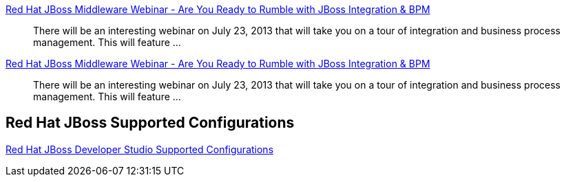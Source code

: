 :awestruct-layout: product-resources
:awestruct-status: yellow
:awestruct-issues: [DEVELOPER-269]

// == More Resources

// Sample resources, modify at will

http://www.jboss.org[Red Hat JBoss Middleware Webinar - Are You Ready to Rumble with JBoss Integration & BPM]::
  There will be an interesting webinar on July 23, 2013 that will take you on a tour of integration and business process management. This will feature ...
http://www.jboss.org[Red Hat JBoss Middleware Webinar - Are You Ready to Rumble with JBoss Integration & BPM]::
  There will be an interesting webinar on July 23, 2013 that will take you on a tour of integration and business process management. This will feature ...

== Red Hat JBoss Supported Configurations

https://access.redhat.com/site/articles/427493[Red Hat JBoss Developer Studio Supported Configurations]

